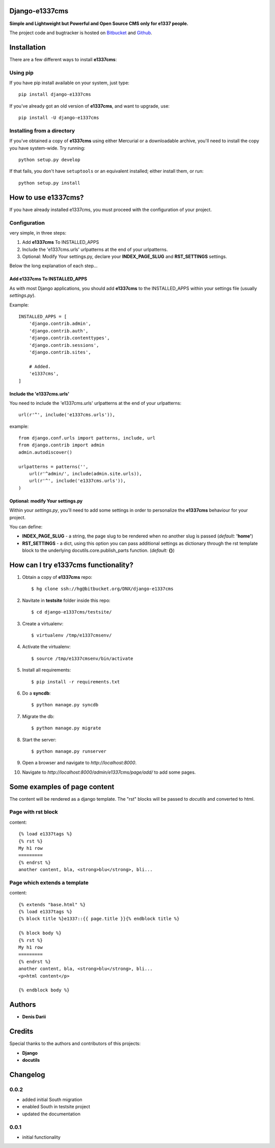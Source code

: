 
===============
Django-e1337cms
===============

**Simple and Lightweight but Powerful and Open Source CMS only for e1337 people.**

The project code and bugtracker is hosted on
`Bitbucket <https://bitbucket.org/DNX/django-e1337cms/>`_ and `Github <https://github.com/DNX/django-e1337cms/>`_.


============
Installation
============

There are a few different ways to install **e1337cms**:

Using pip
---------
If you have pip install available on your system, just type::

    pip install django-e1337cms

If you've already got an old version of **e1337cms**, and want to upgrade, use::

    pip install -U django-e1337cms

Installing from a directory
---------------------------
If you've obtained a copy of **e1337cms** using either Mercurial or a downloadable
archive, you'll need to install the copy you have system-wide. Try running::

    python setup.py develop

If that fails, you don't have ``setuptools`` or an equivalent installed;
either install them, or run::

    python setup.py install


==============================
How to use e1337cms?
==============================

If you have already installed e1337cms, you must proceed with the
configuration of your project.

Configuration
-------------
very simple, in three steps:

#. Add **e1337cms** To INSTALLED_APPS

#. Include the 'e1337cms.urls' urlpatterns at the end of your urlpatterns.

#. Optional: Modify Your settings.py, declare your **INDEX_PAGE_SLUG** and **RST_SETTINGS** settings.

Below the long explanation of each step...

Add e1337cms To INSTALLED_APPS
^^^^^^^^^^^^^^^^^^^^^^^^^^^^^^^^^^^^^^^^
As with most Django applications, you should add **e1337cms** to the INSTALLED_APPS within your settings file (usually *settings.py*).

Example::

    INSTALLED_APPS = [
        'django.contrib.admin',
        'django.contrib.auth',
        'django.contrib.contenttypes',
        'django.contrib.sessions',
        'django.contrib.sites',

        # Added.
        'e1337cms',
    ]

Include the 'e1337cms.urls'
^^^^^^^^^^^^^^^^^^^^^^^^^^^

You need to include the 'e1337cms.urls' urlpatterns at the end of your
urlpatterns::

    url(r'^', include('e1337cms.urls')),

example::

    from django.conf.urls import patterns, include, url
    from django.contrib import admin
    admin.autodiscover()

    urlpatterns = patterns('',
        url(r'^admin/', include(admin.site.urls)),
        url(r'^', include('e1337cms.urls')),
    )

Optional: modify Your settings.py
^^^^^^^^^^^^^^^^^^^^^^^^^^^^^^^^^

Within your *settings.py*, you’ll need to add some settings in order to
personalize the **e1337cms** behaviour for your project.

You can define:

- **INDEX_PAGE_SLUG** - a string, the page slug to be rendered when no another slug is passed (*default:* **'home'**)
- **RST_SETTINGS** - a dict, using this option you can pass additional settings as dictionary through the rst template block to the underlying docutils.core.publish_parts function. (*default:* **{}**)



=====================================
How can I try e1337cms functionality?
=====================================

#. Obtain a copy of **e1337cms** repo::

    $ hg clone ssh://hg@bitbucket.org/DNX/django-e1337cms

#. Navitate in **testsite** folder inside this repo::

    $ cd django-e1337cms/testsite/

#. Create a virtualenv::

    $ virtualenv /tmp/e1337cmsenv/

#. Activate the virtualenv::

    $ source /tmp/e1337cmsenv/bin/activate

#. Install all requirements::

    $ pip install -r requirements.txt

#. Do a **syncdb**::

    $ python manage.py syncdb

#. Migrate the db::

    $ python manage.py migrate

#. Start the server::

    $ python manage.py runserver

#. Open a browser and navigate to *http://localhost:8000*.

#. Navigate to *http://localhost:8000/admin/e1337cms/page/add/* to add some pages.



==============================
Some examples of page content
==============================

The content will be rendered as a django template.
The "rst" blocks will be passed to *docutils* and converted to html.

Page with rst block
-------------------
content::

    {% load e1337tags %}
    {% rst %}
    My h1 row
    =========
    {% endrst %}
    another content, bla, <strong>blu</strong>, bli...

Page which extends a template
-----------------------------
content::

    {% extends "base.html" %}
    {% load e1337tags %}
    {% block title %}e1337::{{ page.title }}{% endblock title %}

    {% block body %}
    {% rst %}
    My h1 row
    =========
    {% endrst %}
    another content, bla, <strong>blu</strong>, bli...
    <p>html content</p>

    {% endblock body %}


=======
Authors
=======

- **Denis Darii**


=======
Credits
=======

Special thanks to the authors and contributors of this projects:

- **Django**
- **docutils**


=========
Changelog
=========

0.0.2
-----

* added initial South migration
* enabled South in testsite project
* updated the documentation

0.0.1
-----

* initial functionality
